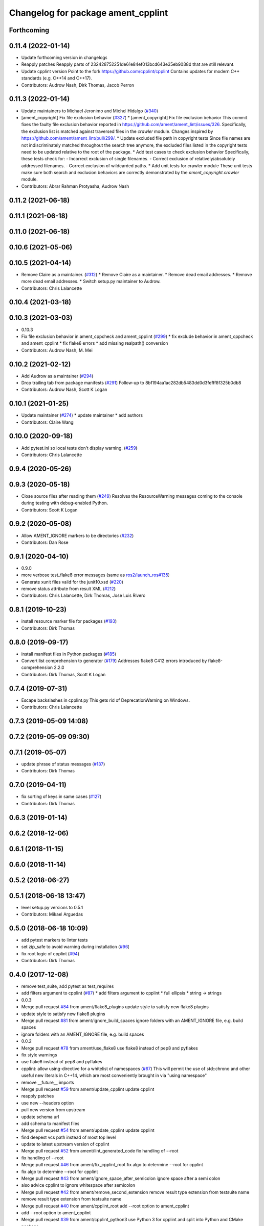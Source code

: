 ^^^^^^^^^^^^^^^^^^^^^^^^^^^^^^^^^^^
Changelog for package ament_cpplint
^^^^^^^^^^^^^^^^^^^^^^^^^^^^^^^^^^^

Forthcoming
-----------

0.11.4 (2022-01-14)
-------------------
* Update forthcoming version in changelogs
* Reapply patches
  Reapply parts of 232428752251de61e84ef013bcd643e35eb9038d that are still relevant.
* Update cpplint version
  Point to the fork https://github.com/cpplint/cpplint
  Contains updates for modern C++ standards (e.g. C++14 and C++17).
* Contributors: Audrow Nash, Dirk Thomas, Jacob Perron

0.11.3 (2022-01-14)
-------------------
* Update maintainers to Michael Jeronimo and Michel Hidalgo (`#340 <https://github.com/ament/ament_lint/issues/340>`_)
* [ament_copyright] Fix file exclusion behavior (`#327 <https://github.com/ament/ament_lint/issues/327>`_)
  * [ament_copyright] Fix file exclusion behavior
  This commit fixes the faulty file exclusion behavior reported in
  https://github.com/ament/ament_lint/issues/326.
  Specifically, the exclusion list is matched against traversed
  files in the `crawler` module.
  Changes inspired by https://github.com/ament/ament_lint/pull/299/.
  * Update excluded file path in copyright tests
  Since file names are not indiscriminately matched throughout the
  search tree anymore, the excluded files listed in the copyright
  tests need to be updated relative to the root of the package.
  * Add test cases to check exclusion behavior
  Specifically, these tests check for:
  - Incorrect exclusion of single filenames.
  - Correct exclusion of relatively/absolutely addressed filenames.
  - Correct exclusion of wildcarded paths.
  * Add unit tests for crawler module
  These unit tests make sure both search and exclusion behaviors are
  correctly demonstrated by the `ament_copyright.crawler` module.
* Contributors: Abrar Rahman Protyasha, Audrow Nash

0.11.2 (2021-06-18)
-------------------

0.11.1 (2021-06-18)
-------------------

0.11.0 (2021-06-18)
-------------------

0.10.6 (2021-05-06)
-------------------

0.10.5 (2021-04-14)
-------------------
* Remove Claire as a maintainer. (`#312 <https://github.com/ament/ament_lint/issues/312>`_)
  * Remove Claire as a maintainer.
  * Remove dead email addresses.
  * Remove more dead email addresses.
  * Switch setup.py maintainer to Audrow.
* Contributors: Chris Lalancette

0.10.4 (2021-03-18)
-------------------

0.10.3 (2021-03-03)
-------------------
* 0.10.3
* Fix file exclusion behavior in ament_cppcheck and ament_cpplint (`#299 <https://github.com/ament/ament_lint/issues/299>`_)
  * fix exclude behavior in ament_cppcheck and ament_cpplint
  * fix flake8 errors
  * add missing realpath() conversion
* Contributors: Audrow Nash, M. Mei

0.10.2 (2021-02-12)
-------------------
* Add Audrow as a maintainer (`#294 <https://github.com/ament/ament_lint/issues/294>`_)
* Drop trailing tab from package manifests (`#291 <https://github.com/ament/ament_lint/issues/291>`_)
  Follow-up to 8bf194aa1ac282db5483dd0d3fefff8f325b0db8
* Contributors: Audrow Nash, Scott K Logan

0.10.1 (2021-01-25)
-------------------
* Update maintainer (`#274 <https://github.com/ament/ament_lint/issues/274>`_)
  * update maintainer
  * add authors
* Contributors: Claire Wang

0.10.0 (2020-09-18)
-------------------
* Add pytest.ini so local tests don't display warning. (`#259 <https://github.com/ament/ament_lint/issues/259>`_)
* Contributors: Chris Lalancette

0.9.4 (2020-05-26)
------------------

0.9.3 (2020-05-18)
------------------
* Close source files after reading them (`#249 <https://github.com/ament/ament_lint/issues/249>`_)
  Resolves the ResourceWarning messages coming to the console during
  testing with debug-enabled Python.
* Contributors: Scott K Logan

0.9.2 (2020-05-08)
------------------
* Allow AMENT_IGNORE markers to be directories (`#232 <https://github.com/ament/ament_lint/issues/232>`_)
* Contributors: Dan Rose

0.9.1 (2020-04-10)
------------------
* 0.9.0
* more verbose test_flake8 error messages (same as `ros2/launch_ros#135 <https://github.com/ros2/launch_ros/issues/135>`_)
* Generate xunit files valid for the junit10.xsd (`#220 <https://github.com/ament/ament_lint/issues/220>`_)
* remove status attribute from result XML (`#212 <https://github.com/ament/ament_lint/issues/212>`_)
* Contributors: Chris Lalancette, Dirk Thomas, Jose Luis Rivero

0.8.1 (2019-10-23)
------------------
* install resource marker file for packages (`#193 <https://github.com/ament/ament_lint/issues/193>`_)
* Contributors: Dirk Thomas

0.8.0 (2019-09-17)
------------------
* install manifest files in Python packages (`#185 <https://github.com/ament/ament_lint/issues/185>`_)
* Convert list comprehension to generator (`#179 <https://github.com/ament/ament_lint/issues/179>`_)
  Addresses flake8 C412 errors introduced by flake8-comprehension 2.2.0
* Contributors: Dirk Thomas, Scott K Logan

0.7.4 (2019-07-31)
------------------
* Escape backslashes in cpplint.py
  This gets rid of DeprecationWarning on Windows.
* Contributors: Chris Lalancette

0.7.3 (2019-05-09 14:08)
------------------------

0.7.2 (2019-05-09 09:30)
------------------------

0.7.1 (2019-05-07)
------------------
* update phrase of status messages (`#137 <https://github.com/ament/ament_lint/issues/137>`_)
* Contributors: Dirk Thomas

0.7.0 (2019-04-11)
------------------
* fix sorting of keys in same cases (`#127 <https://github.com/ament/ament_lint/issues/127>`_)
* Contributors: Dirk Thomas

0.6.3 (2019-01-14)
------------------

0.6.2 (2018-12-06)
------------------

0.6.1 (2018-11-15)
------------------

0.6.0 (2018-11-14)
------------------

0.5.2 (2018-06-27)
------------------

0.5.1 (2018-06-18 13:47)
------------------------
* level setup.py versions to 0.5.1
* Contributors: Mikael Arguedas

0.5.0 (2018-06-18 10:09)
------------------------
* add pytest markers to linter tests
* set zip_safe to avoid warning during installation (`#96 <https://github.com/ament/ament_lint/issues/96>`_)
* fix root logic of cpplint (`#94 <https://github.com/ament/ament_lint/issues/94>`_)
* Contributors: Dirk Thomas

0.4.0 (2017-12-08)
------------------
* remove test_suite, add pytest as test_requires
* add filters argument to cpplint (`#87 <https://github.com/ament/ament_lint/issues/87>`_)
  * add filters argument to cpplint
  * full ellipsis
  * string -> strings
* 0.0.3
* Merge pull request `#84 <https://github.com/ament/ament_lint/issues/84>`_ from ament/flake8_plugins
  update style to satisfy new flake8 plugins
* update style to satisfy new flake8 plugins
* Merge pull request `#81 <https://github.com/ament/ament_lint/issues/81>`_ from ament/ignore_build_spaces
  ignore folders with an AMENT_IGNORE file, e.g. build spaces
* ignore folders with an AMENT_IGNORE file, e.g. build spaces
* 0.0.2
* Merge pull request `#78 <https://github.com/ament/ament_lint/issues/78>`_ from ament/use_flake8
  use flake8 instead of pep8 and pyflakes
* fix style warnings
* use flake8 instead of pep8 and pyflakes
* cpplint: allow using-directive for a whitelist of namespaces (`#67 <https://github.com/ament/ament_lint/issues/67>`_)
  This will permit the use of std::chrono and other useful new literals in C++14, which are most conveniently brought in via "using namespace"
* remove __future_\_ imports
* Merge pull request `#59 <https://github.com/ament/ament_lint/issues/59>`_ from ament/update_cpplint
  update cpplint
* reapply patches
* use new --headers option
* pull new version from upstream
* update schema url
* add schema to manifest files
* Merge pull request `#54 <https://github.com/ament/ament_lint/issues/54>`_ from ament/update_cpplint
  update cpplint
* find deepest vcs path instead of most top level
* update to latest upstream version of cpplint
* Merge pull request `#52 <https://github.com/ament/ament_lint/issues/52>`_ from ament/lint_generated_code
  fix handling of --root
* fix handling of --root
* Merge pull request `#46 <https://github.com/ament/ament_lint/issues/46>`_ from ament/fix_cpplint_root
  fix algo to determine --root for cpplint
* fix algo to determine --root for cpplint
* Merge pull request `#43 <https://github.com/ament/ament_lint/issues/43>`_ from ament/ignore_space_after_semicolon
  ignore space after a semi colon
* also advice cpplint to ignore whitespace after semicolon
* Merge pull request `#42 <https://github.com/ament/ament_lint/issues/42>`_ from ament/remove_second_extension
  remove result type extension from testsuite name
* remove result type extension from testsuite name
* Merge pull request `#40 <https://github.com/ament/ament_lint/issues/40>`_ from ament/cpplint_root
  add --root option to ament_cpplint
* add --root option to ament_cpplint
* Merge pull request `#39 <https://github.com/ament/ament_lint/issues/39>`_ from ament/cpplint_python3
  use Python 3 for cpplint and split into Python and CMake package
* fix matching root on Windows
* refactor ament_cpplint into Python and CMake package
* modify cpplint to work with Python 3
* Merge pull request `#37 <https://github.com/ament/ament_lint/issues/37>`_ from ament/patches
  enforce single line comments for closing namespaces
* fix infinite loop
* only allow single line comments for closing namespaces
* Merge pull request `#35 <https://github.com/ament/ament_lint/issues/35>`_ from ament/cpplint-int
  Reenable int/long check
* Reenable int/long check
* Merge pull request `#33 <https://github.com/ament/ament_lint/issues/33>`_ from ament/disable_cpplint_runtime_int
  ignore cpplint runtime/int error
* ignore cpplint runtime/int error
* Merge pull request `#32 <https://github.com/ament/ament_lint/issues/32>`_ from ament/cpplint_c_style_casts
  allow C-style casts in c code
* allow C-style casts in c code
* workaround to check guard variable for all header files
* Merge pull request `#31 <https://github.com/ament/ament_lint/issues/31>`_ from ament/config_cpplint
  update cpplint configuration
* fix --root for files which are directly in the include/src/test folder
* update cpplint options and implement custom include guard pattern
* update url for cpplint
* Merge pull request `#30 <https://github.com/ament/ament_lint/issues/30>`_ from ament/test_labels
  add labels to tests
* add labels to tests
* Merge pull request `#29 <https://github.com/ament/ament_lint/issues/29>`_ from ament/change_test_dependencies
  update documentation for linters
* update documentation for linters
* Merge pull request `#27 <https://github.com/ament/ament_lint/issues/27>`_ from ament/gtest_location
  add type as extension to test result files
* add type as extension to test result files
* add explicit build type
* Merge pull request `#19 <https://github.com/ament/ament_lint/issues/19>`_ from ament/split_linter_packages_in_python_and_cmake
  split linter packages in python and cmake
* move cmake part of ament_pyflakes to ament_cmake_pyflakes
* move cmake part of ament_pep8 to ament_cmake_pep8
* move cmake part of ament_lint_cmake to ament_cmake_lint_cmake
* disable debug output
* add trailing newline to generated test result files
* add missing copyright / license information
* Merge pull request `#14 <https://github.com/ament/ament_lint/issues/14>`_ from ament/test_runner_windows
  change test runner to work on windows
* change test runner to work on windows
* Merge pull request `#9 <https://github.com/ament/ament_lint/issues/9>`_ from ament/docs
  add docs for linters
* add docs for linters
* modify generated unit test files for a better hierarchy in Jenkins
* make testname argument optional for all linters
* use other linters for the linter packages where possible
* update cpplint to rev 141
* Merge pull request `#2 <https://github.com/ament/ament_lint/issues/2>`_ from ament/ament_lint_auto
  allow linting based on test dependencies only
* add ament_lint_auto and ament_lint_common, update all linter packages to implement extension point of ament_lint_auto
* use project(.. NONE)
* update to latest refactoring of ament_cmake
* add dependency on ament_cmake_environment
* add ament_pyflakes
* add ament_lint_cmake
* add ament_cpplint
* Contributors: Dirk Thomas, Esteve Fernandez, Guillaume Papin, William Woodall
